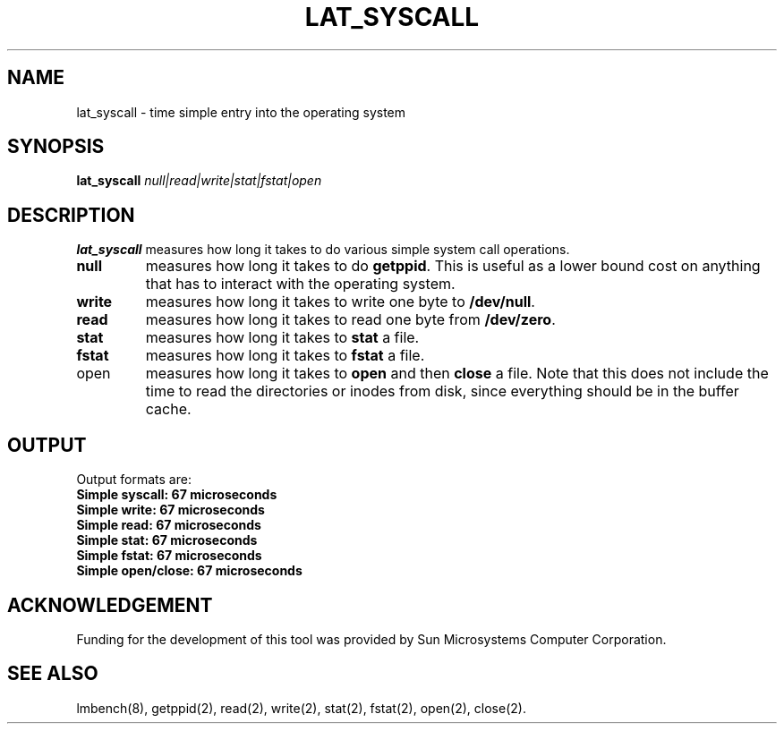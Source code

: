 .\" $Id$
.TH LAT_SYSCALL 8 "$Date$" "(c)1994 Larry McVoy" "LMBENCH"
.SH NAME
lat_syscall - time simple entry into the operating system
.SH SYNOPSIS
.B lat_syscall
.I "null|read|write|stat|fstat|open"
.SH DESCRIPTION
.B lat_syscall
measures how long it takes to do various simple system call
operations.  
.TP
.B null
measures how long it takes to do
.BR getppid .
This is useful as a lower bound cost on anything that has to interact
with the operating system.
.TP
.B write
measures how long it takes to write one byte to \f(CB/dev/null\fP.  
.TP
.B read
measures how long it takes to read one byte from \f(CB/dev/zero\fP.  
.TP
.B stat
measures how long it takes to 
.B stat
a file.
.TP
.B fstat
measures how long it takes to 
.B fstat
a file.
.TP
open
measures how long it takes to
.B open
and then
.B close
a file.  
Note that this does not include the time to read the directories or
inodes from disk, since everything should be in the buffer cache.
.SH OUTPUT
Output formats are:
.ft CB
.br
Simple syscall: 67 microseconds
.br
Simple write: 67 microseconds
.br
Simple read: 67 microseconds
.br
Simple stat: 67 microseconds
.br
Simple fstat: 67 microseconds
.br
Simple open/close: 67 microseconds
.ft
.SH ACKNOWLEDGEMENT
Funding for the development of
this tool was provided by Sun Microsystems Computer Corporation.
.SH "SEE ALSO"
lmbench(8), getppid(2), read(2), write(2), stat(2), fstat(2), open(2),
close(2).
